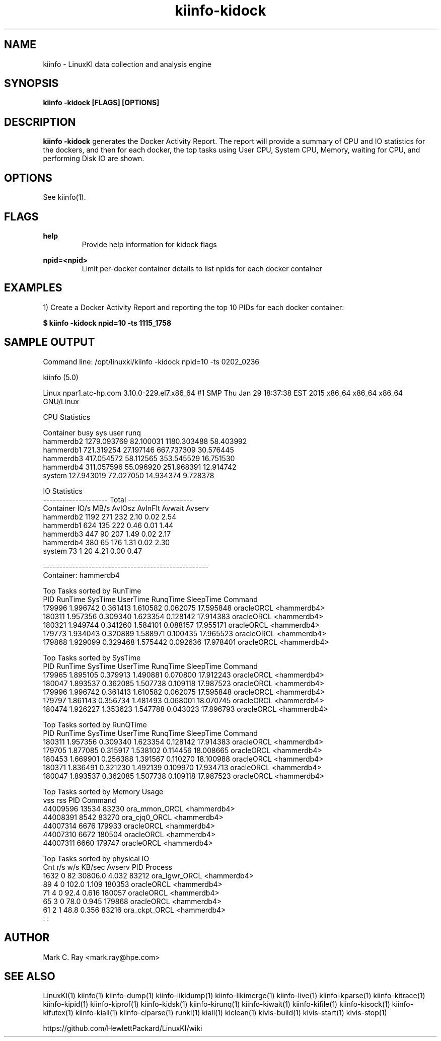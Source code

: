 .\" Process this file with
.\" groff -man -Tascii kiinfo.1
.\"
.ad l
.TH kiinfo-kidock 1 "5.10 - September 20, 2019" version "5.10"
.SH NAME
kiinfo  -  LinuxKI data collection and analysis engine

.SH SYNOPSIS
.B kiinfo \-kidock [FLAGS] [OPTIONS]

.SH DESCRIPTION

\fBkiinfo -kidock\fR generates the Docker Activity Report.  The report will provide a summary of CPU and IO statistics for the dockers, and then for each docker, the top tasks using User CPU, System CPU, Memory, waiting for CPU, and performing Disk IO are shown.   

.SH OPTIONS

See kiinfo(1).

.SH FLAGS
.B help
.RS
Provide help information for kidock flags
.RE

.B npid=<npid>
.RS
Limit per-docker container details to list npids for each docker container
.RE

.SH EXAMPLES

1) Create a Docker Activity Report and reporting the top 10 PIDs for each docker container:

.B $ kiinfo -kidock npid=10 -ts 1115_1758

.SH SAMPLE OUTPUT

 Command line: /opt/linuxki/kiinfo -kidock npid=10 -ts 0202_0236

 kiinfo (5.0)

 Linux npar1.atc-hp.com 3.10.0-229.el7.x86_64 #1 SMP Thu Jan 29 18:37:38 EST 2015 x86_64 x86_64 x86_64 GNU/Linux

 CPU Statistics

 Container                busy          sys         user         runq  
 hammerdb2         1279.093769    82.100031  1180.303488    58.403992
 hammerdb1          721.319254    27.197146   667.737309    30.576445
 hammerdb3          417.054572    58.112565   353.545529    16.751530
 hammerdb4          311.057596    55.096920   251.968391    12.914742
 system             127.943019    72.027050    14.934374     9.728378

 IO Statistics
                 --------------------  Total  -------------------- 
 Container          IO/s    MB/s  AvIOsz AvInFlt   Avwait   Avserv
 hammerdb2          1192     271     232    2.10     0.02     2.54
 hammerdb1           624     135     222    0.46     0.01     1.44
 hammerdb3           447      90     207    1.49     0.02     2.17
 hammerdb4           380      65     176    1.31     0.02     2.30
 system               73       1      20    4.21     0.00     0.47

 ---------------------------------------------------
 Container: hammerdb4

 Top Tasks sorted by RunTime
 PID       RunTime    SysTime   UserTime   RunqTime   SleepTime  Command
 179996   1.996742   0.361413   1.610582   0.062075   17.595848  oracleORCL <hammerdb4>
 180311   1.957356   0.309340   1.623354   0.128142   17.914383  oracleORCL <hammerdb4>
 180321   1.949744   0.341260   1.584101   0.088157   17.955171  oracleORCL <hammerdb4>
 179773   1.934043   0.320889   1.588971   0.100435   17.965523  oracleORCL <hammerdb4>
 179868   1.929099   0.329468   1.575442   0.092636   17.978401  oracleORCL <hammerdb4>

 Top Tasks sorted by SysTime
 PID       RunTime    SysTime   UserTime   RunqTime   SleepTime  Command
 179965   1.895105   0.379913   1.490881   0.070800   17.912243  oracleORCL <hammerdb4>
 180047   1.893537   0.362085   1.507738   0.109118   17.987523  oracleORCL <hammerdb4>
 179996   1.996742   0.361413   1.610582   0.062075   17.595848  oracleORCL <hammerdb4>
 179797   1.861143   0.356734   1.481493   0.068001   18.070745  oracleORCL <hammerdb4>
 180474   1.926227   1.353623   1.547788   0.043023   17.896793  oracleORCL <hammerdb4>

 Top Tasks sorted by RunQTime
 PID       RunTime    SysTime   UserTime   RunqTime   SleepTime  Command
 180311   1.957356   0.309340   1.623354   0.128142   17.914383  oracleORCL <hammerdb4>
 179705   1.877085   0.315917   1.538102   0.114456   18.008665  oracleORCL <hammerdb4>
 180453   1.669901   0.256388   1.391567   0.110270   18.100988  oracleORCL <hammerdb4>
 180371   1.836491   0.321230   1.492139   0.109970   17.934713  oracleORCL <hammerdb4>
 180047   1.893537   0.362085   1.507738   0.109118   17.987523  oracleORCL <hammerdb4>

 Top Tasks sorted by Memory Usage
      vss      rss      PID Command 
 44009596    13534    83230 ora_mmon_ORCL <hammerdb4>
 44008391     8542    83270 ora_cjq0_ORCL <hammerdb4>
 44007314     6676   179933 oracleORCL <hammerdb4>
 44007310     6672   180504 oracleORCL <hammerdb4>
 44007311     6660   179747 oracleORCL <hammerdb4>

 Top Tasks sorted by physical IO
     Cnt      r/s      w/s    KB/sec    Avserv      PID  Process
    1632        0       82   30806.0     4.032    83212  ora_lgwr_ORCL <hammerdb4>
      89        4        0     102.0     1.109   180353  oracleORCL <hammerdb4>
      71        4        0      92.4     0.616   180057  oracleORCL <hammerdb4>
      65        3        0      78.0     0.945   179868  oracleORCL <hammerdb4>
      61        2        1      48.8     0.356    83216  ora_ckpt_ORCL <hammerdb4>
                      :                              :


.SH AUTHOR
Mark C. Ray <mark.ray@hpe.com>

.SH SEE ALSO
LinuxKI(1) kiinfo(1) kiinfo-dump(1) kiinfo-likidump(1) kiinfo-likimerge(1) kiinfo-live(1) kiinfo-kparse(1) kiinfo-kitrace(1) kiinfo-kipid(1) kiinfo-kiprof(1) kiinfo-kidsk(1) kiinfo-kirunq(1) kiinfo-kiwait(1) kiinfo-kifile(1) kiinfo-kisock(1) kiinfo-kifutex(1) kiinfo-kiall(1) kiinfo-clparse(1) runki(1) kiall(1) kiclean(1) kivis-build(1) kivis-start(1) kivis-stop(1)

https://github.com/HewlettPackard/LinuxKI/wiki

